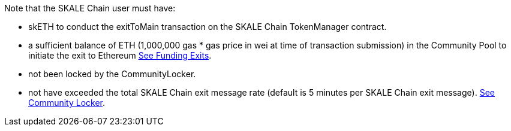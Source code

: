 Note that the SKALE Chain user must have:

* skETH to conduct the exitToMain transaction on the SKALE Chain TokenManager contract.
* a sufficient balance of ETH (1,000,000 gas * gas price in wei at time of transaction submission) in the Community Pool to initiate the exit to Ethereum xref:funding-exits.adoc[See Funding Exits].
* not been locked by the CommunityLocker.
* not have exceeded the total SKALE Chain exit message rate (default is 5 minutes per SKALE Chain exit message). xref:api:schain/CommunityLocker.adoc#_checkallowedtosendmessage_checkallowedtosendmessageaddress_receiver_external[See Community Locker].